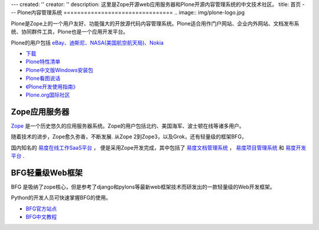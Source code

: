 ---
created: ''
creator: ''
description: 这里是Zope开源web应用服务器和Plone开源内容管理系统的中文技术社区。
title: 首页
---
Plone内容管理系统
================================
.. image:: img/plone-logo.jpg

Plone是Zope上的一个用户友好、功能强大的开放源代码内容管理系统。Plone适合用作门户网站、企业内外网站、文档发布系统、协同群件工具，Plone也是一个应用开发平台。 

Plone的用户包括 `eBay、迪斯尼、NASA(美国航空航天局)、Nokia <http://plone.net/sites>`__
    
- `下载 <http://plone.org/products/plone>`__
- `Plone特性清单 </plone/spread-plone/weishimexuanzeplone/>`__ 
- `Plone中文版Windows安装包 <http://zopen.cn/products/open/plone-chinese>`__
- `Plone看图说话 <http://download.zopen.cn/ploneslides/viewplone.html>`__
- `《Plone开发使用指南》 </plone/zopen-plonebook>`__
- `Plone.org国际社区 <http://plone.org>`__
    
    
Zope应用服务器
===============================
.. image:: img/zope-logo.gif

`Zope <http://zope.org>`__ 是一个历史悠久的应用服务器系统。Zope的用户包括北约、美国海军、波士顿在线等诸多用户。

随着技术的进步，Zope愈久弥香，不断发展.  从Zope 2到Zope3，以及Grok，还有轻量级的框架BFG，
 
国内知名的 `易度在线工作SaaS平台 <http://everydo.com>`__ ，
便是采用Zope开发完成，其中包括了 
`易度文档管理系统 <http://edodocs.com>`__ ， 
`易度项目管理系统 <http://pm.everydo.com>`__ 和 `易度开发平台 <http://paas.everydo.com>`__ .

BFG轻量级Web框架
===============================
BFG 是吸纳了zope核心，但是参考了django和pylons等最新web框架技术而研发出的一款轻量级的Web开发框架。

Python的开发人员可快速掌握BFG的使用。

- `BFG官方站点 <http://bfg.repoze.org>`__ 
- `BFG中文教程 <zope/bfg>`__

